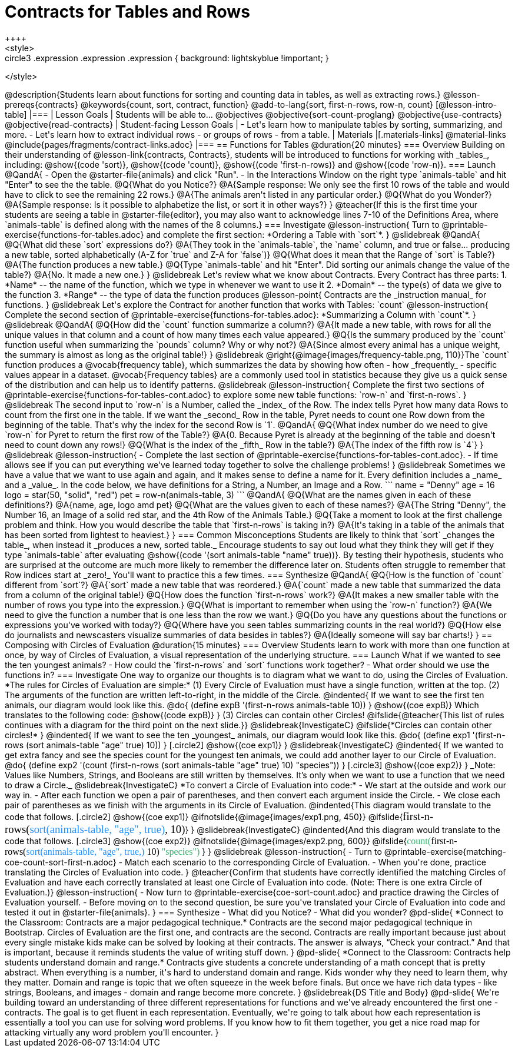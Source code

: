 = Contracts for Tables and Rows
++++
<style>
.circle2 .expression .expression { background: lightskyblue !important; }
.circle3 .expression { background: aquamarine !important; }
.circle3 .expression .expression { background: white !important; }
.circle3 .expression .expression .expression { background: lightskyblue !important; }
</style>
++++
@description{Students learn about functions for sorting and counting data in tables, as well as extracting rows.}

@lesson-prereqs{contracts}

@keywords{count, sort, contract, function}

@add-to-lang{sort, first-n-rows, row-n, count}


[@lesson-intro-table]
|===

| Lesson Goals
| Students will be able to...

@objectives
@objective{sort-count-proglang}
@objective{use-contracts}
@objective{read-contracts}

| Student-facing Lesson Goals
|

- Let's learn how to manipulate tables by sorting, summarizing, and more.
- Let's learn how to extract individual rows - or groups of rows - from a table.

| Materials
|[.materials-links]
@material-links
@include{pages/fragments/contract-links.adoc}

|===

== Functions for Tables @duration{20 minutes}

=== Overview

Building on their understanding of @lesson-link{contracts, Contracts}, students will be introduced to functions for working with _tables_, including: @show{(code 'sort)},  @show{(code 'count)}, @show{(code 'first-n-rows)} and @show{(code 'row-n)}.

=== Launch

@QandA{
- Open the @starter-file{animals} and click "Run".
- In the Interactions Window on the right type `animals-table` and hit "Enter" to see the the table.
@Q{What do you Notice?}
@A{Sample response: We only see the first 10 rows of the table and would have to click to see the remaining 22 rows.}
@A{The animals aren't listed in any particular order.}

@Q{What do you Wonder?}
@A{Sample response: Is it possible to alphabetize the list, or sort it in other ways?}
}

@teacher{If this is the first time your students are seeing a table in @starter-file{editor}, you may also want to acknowledge lines 7-10 of the Definitions Area, where `animals-table` is defined along with the names of the 8 columns.}


=== Investigate

@lesson-instruction{
Turn to @printable-exercise{functions-for-tables.adoc} and complete the first section: *Ordering a Table with `sort`*.
}

@slidebreak

@QandA{
@Q{What did these `sort` expressions do?}
@A{They took in the `animals-table`, the `name` column, and true or false... producing a new table, sorted alphabetically (A-Z for `true` and Z-A for `false`)}

@Q{What does it mean that the Range of `sort` is Table?}
@A{The function produces a new table.}

@Q{Type `animals-table` and hit "Enter". Did sorting our animals change the value of the table?}
@A{No. It made a new one.}
}

@slidebreak

Let's review what we know about Contracts. Every Contract has three parts:

1. *Name* -- the name of the function, which we type in whenever we want to use it
2. *Domain* -- the type(s) of data we give to the function
3. *Range* -- the type of data the function produces

@lesson-point{
Contracts are the _instruction manual_ for functions.
}

@slidebreak

Let's explore the Contract for another function that works with Tables: `count`

@lesson-instruction{
Complete the second section of @printable-exercise{functions-for-tables.adoc}: *Summarizing a Column with `count`*.
}

@slidebreak


@QandA{
@Q{How did the `count` function summarize a column?}
@A{It made a new table, with rows for all the unique values in that column and a count of how many times each value appeared.}

@Q{Is the summary produced by the `count` function useful when summarizing the `pounds` column? Why or why not?}
@A{Since almost every animal has a unique weight, the summary is almost as long as the original table!}
}

@slidebreak

@right{@image{images/frequency-table.png, 110}}The `count` function produces a @vocab{frequency table}, which summarizes the data by showing how often - how _frequently_ - specific values appear in a dataset.

@vocab{Frequency tables} are a commonly used tool in statistics because they give us a quick sense of the distribution and can help us to identify patterns.

@slidebreak

@lesson-instruction{
Complete the first two sections of @printable-exercise{functions-for-tables-cont.adoc} to explore some new table functions: `row-n` and `first-n-rows`.
}

@slidebreak

The second input to `row-n` is a Number, called the _index_ of the Row. The index tells Pyret how many data Rows to count from the first one in the table.

If we want the _second_ Row in the table, Pyret needs to count one Row down from the beginning of the table. That's why the index for the second Row is `1`.

@QandA{
@Q{What index number do we need to give `row-n` for Pyret to return the first row of the Table?}
@A{0. Because Pyret is already at the beginning of the table and doesn't need to count down any rows!}

@Q{What is the index of the _fifth_ Row in the table?}
@A{The index of the fifth row is `4`}
}

@slidebreak

@lesson-instruction{
- Complete the last section of @printable-exercise{functions-for-tables-cont.adoc}.
- If time allows see if you can put everything we've learned today together to solve the challenge problems!
}

@slidebreak

Sometimes we have a value that we want to use again and again, and it makes sense to define a name for it. Every definition includes a _name_ and a _value_. In the code below, we have definitions for a String, a Number, an Image and a Row.

```
name = "Denny"
age = 16
logo = star(50, "solid", "red")
pet = row-n(animals-table, 3)
```

@QandA{
@Q{What are the names given in each of these definitions?}
@A{name, age, logo amd pet}
@Q{What are the values given to each of these names?}
@A{The String "Denny", the Number 16, an Image of a solid red star, and the 4th Row of the Animals Table.}
@Q{Take a moment to look at the first challenge problem and think. How you would describe the table that `first-n-rows` is taking in?}
@A{It's taking in a table of the animals that has been sorted from lightest to heaviest.}
}


=== Common Misconceptions

Students are likely to think that `sort` _changes the table_, when instead it _produces a new, sorted table._ Encourage students to say out loud what they think they will get if they type `animals-table` after evaluating @show{(code '(sort animals-table "name" true))}. By testing their hypothesis, students who are surprised at the outcome are much more likely to remember the difference later on.

Students often struggle to remember that Row indices start at _zero!_ You'll want to practice this a few times.

=== Synthesize

@QandA{
@Q{How is the function of `count` different from `sort`?}
@A{`sort` made a new table that was reordered.}
@A{`count` made a new table that summarized the data from a column of the original table!}

@Q{How does the function `first-n-rows` work?}
@A{It makes a new smaller table with the number of rows you type into the expression.}

@Q{What is important to remember when using the `row-n` function?}
@A{We need to give the function a number that is one less than the row we want.}

@Q{Do you have any questions about the functions or expressions you've worked with today?}

@Q{Where have you seen tables summarizing counts in the real world?}

@Q{How else do journalists and newscasters visualize summaries of data besides in tables?}
@A{Ideally someone will say bar charts!}
}

== Composing with Circles of Evaluation @duration{15 minutes}

=== Overview

Students learn to work with more than one function at once, by way of Circles of Evaluation, a visual representation of the underlying structure.

=== Launch

What if we wanted to see the ten youngest animals? 

- How could the `first-n-rows` and `sort` functions work together? 
- What order should we use the functions in?

=== Investigate

One way to organize our thoughts is to diagram what we want to do, using the Circles of Evaluation. 

*The rules for Circles of Evaluation are simple:*

(1) Every Circle of Evaluation must have a single function, written at the top.

(2) The arguments of the function are written left-to-right, in the middle of the Circle.

@indented{
If we want to see the first ten animals, our diagram would look like this.

@do{
(define expB '(first-n-rows animals-table 10))
}

@show{(coe expB)}

Which translates to the following code:
@show{(code expB)}
}

(3) Circles can contain other Circles!

@ifslide{@teacher{This list of rules continues with a diagram for the third point on the next slide.}}

@slidebreak{InvestigateC}

@ifslide{*Circles can contain other circles!*

}
@indented{
If we want to see the ten _youngest_ animals, our diagram would look like this.

@do{
(define exp1 '(first-n-rows (sort animals-table "age" true) 10))
}
[.circle2]
@show{(coe exp1)}
}

@slidebreak{InvestigateC}

@indented{
If we wanted to get extra fancy and see the species count for the youngest ten animals, we could add another layer to our Circle of Evaluation.

@do{
(define exp2 '(count (first-n-rows (sort animals-table "age" true) 10) "species"))
}
[.circle3]
@show{(coe exp2)}
}

_Note: Values like Numbers, Strings, and Booleans are still written by themselves. It’s only when we want to use a function that we need to draw a Circle._

@slidebreak{InvestigateC}

*To convert a Circle of Evaluation into code:*

- We start at the outside and work our way in. 
- After each function we open a pair of parentheses, and then convert each argument inside the Circle. 
- We close each pair of parentheses as we finish with the arguments in its Circle of Evaluation.

@indented{This diagram would translate to the code that follows. 
[.circle2]
@show{(coe exp1)} 

@ifnotslide{@image{images/exp1.png, 450}}
@ifslide{<span style="font-family: Roboto Mono; font-size: 14pt;">first-n-rows(<span style="color:dodgerblue;">sort(animals-table, "age", true)</span>, 10)</span>}
}

@slidebreak{InvestigateC}

@indented{And this diagram would translate to the code that follows.

[.circle3]
@show{(coe exp2)}

@ifnotslide{@image{images/exp2.png, 600}}
@ifslide{<span style="font-family: Roboto Mono; font-size: 12pt;"><span style="color:mediumseagreen;">count(</span>first-n-rows(<span style="color:dodgerblue;">sort(animals-table, "age", true,)</span> 10) <span style="color:mediumseagreen;">"species")</span> </span>}
}

@slidebreak

@lesson-instruction{
- Turn to @printable-exercise{matching-coe-count-sort-first-n.adoc}
- Match each scenario to the corresponding Circle of Evaluation.
- When you're done, practice translating the Circles of Evaluation into code.
}

@teacher{Confirm that students have correctly identified the matching Circles of Evaluation and have each correctly translated at least one Circle of Evaluation into code. (Note: There is one extra Circle of Evaluation.)}

@lesson-instruction{
- Now turn to @printable-exercise{coe-sort-count.adoc} and practice drawing the Circles of Evaluation yourself.
- Before moving on to the second question, be sure you've translated your Circle of Evaluation into code and tested it out in @starter-file{animals}.
}

=== Synthesize

- What did you Notice?
- What did you wonder?


@pd-slide{

*Connect to the Classroom: Contracts are a major pedagogical technique.*

Contracts are the second major pedagogical technique in Bootstrap. Circles of Evaluation are the first one, and contracts are the second.

Contracts are really important because just about every single mistake kids make can be solved by looking at their contracts. The answer is always, “Check your contract.”

And that is important, because it reminds students the value of writing stuff down.
}

@pd-slide{

*Connect to the Classroom: Contracts help students understand domain and range.*

Contracts give students a concrete understanding of a math concept that is pretty abstract.

When everything is a number, it's hard to understand domain and range. Kids wonder why they need to learn them, why they matter.

Domain and range is topic that we often squeeze in the week before finals. But once we have rich data types - like strings, Booleans, and images - domain and range become more concrete.
}

@slidebreak{DS Title and Body}

@pd-slide{

We're building toward an understanding of three different representations for functions and we've already encountered the first one - contracts.

The goal is to get fluent in each representation. Eventually, we're going to talk about how each representation is essentially a tool you can use for solving word problems. If you know how to fit them together, you get a nice road map for attacking virtually any word problem you'll encounter.
}
